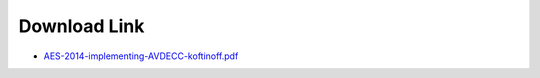 .. link: 
.. description: AES-2014-implementing-AVDECC-koftinoff
.. category: presentations
.. date: 2014/01/20 13:42:01
.. title: AES-2014-implementing-AVDECC-koftinoff
.. slug: AES-2014-implementing-AVDECC-koftinoff
.. tags: AVDECC, 1722.1


Download Link
=============

* `AES-2014-implementing-AVDECC-koftinoff.pdf </files/presentation/AES/AES-2014-implementing-AVDECC-koftinoff.pdf>`_ 


